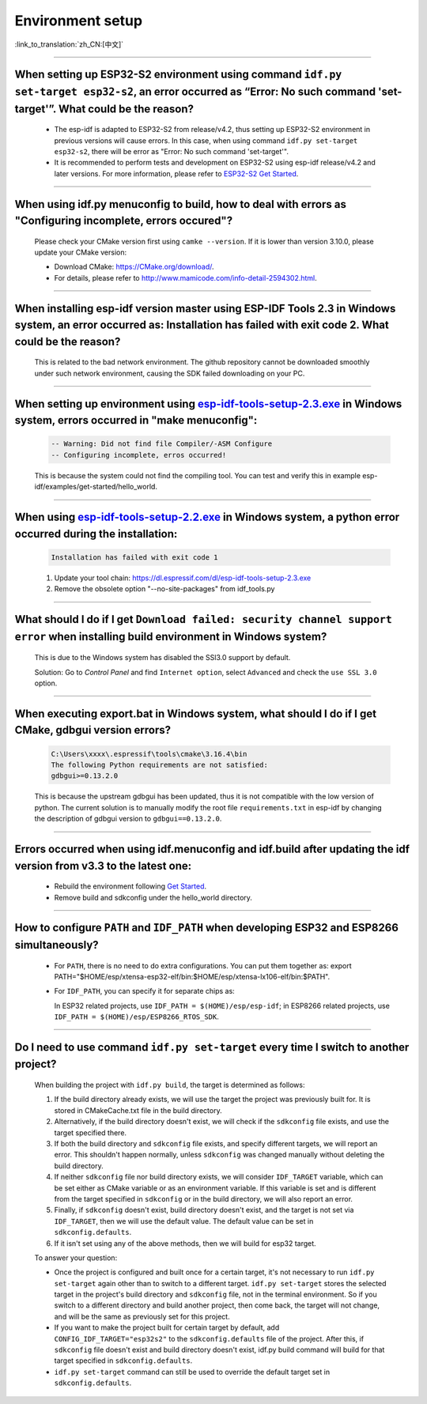 Environment setup
=================

:link_to_translation:`zh_CN:[中文]`

.. raw:: html

   <style>
   body {counter-reset: h2}
     h2 {counter-reset: h3}
     h2:before {counter-increment: h2; content: counter(h2) ". "}
     h3:before {counter-increment: h3; content: counter(h2) "." counter(h3) ". "}
     h2.nocount:before, h3.nocount:before, { content: ""; counter-increment: none }
   </style>

--------------

When setting up ESP32-S2 environment using command ``idf.py set-target esp32-s2``, an error occurred as “Error: No such command 'set-target'”. What could be the reason?
----------------------------------------------------------------------------------------------------------------------------------------------------------------------------------------

  - The esp-idf is adapted to ESP32-S2 from release/v4.2, thus setting up ESP32-S2 environment in previous versions will cause errors. In this case, when using command ``idf.py set-target esp32-s2``, there will be error as "Error: No such command 'set-target'".
  - It is recommended to perform tests and development on ESP32-S2 using esp-idf release/v4.2 and later versions. For more information, please refer to `ESP32-S2 Get Started <https://docs.espressif.com/projects/esp-idf/en/latest/esp32s2/get-started/>`_.

--------------

When using idf.py menuconfig to build, how to deal with errors as "Configuring incomplete, errors occured"?
--------------------------------------------------------------------------------------------------------------------------

  Please check your CMake version first using ``camke --version``. If it is lower than version 3.10.0, please update your CMake version:

  - Download CMake: https://CMake.org/download/.
  - For details, please refer to http://www.mamicode.com/info-detail-2594302.html.

--------------

When installing esp-idf version master using ESP-IDF Tools 2.3 in Windows system, an error occurred as: Installation has failed with exit code 2. What could be the reason?
-----------------------------------------------------------------------------------------------------------------------------------------------------------------------------------------

  This is related to the bad network environment. The github repository cannot be downloaded smoothly under such network environment, causing the SDK failed downloading on your PC.

--------------

When setting up environment using `esp-idf-tools-setup-2.3.exe <link:https://dl.espressif.com/dl/esp-idf-tools-setup-2.3.exe>`_ in Windows system, errors occurred in "make menuconfig": 
------------------------------------------------------------------------------------------------------------------------------------------------------------------------------------------------------

  .. code:: shell

    -- Warning: Did not find file Compiler/-ASM Configure
    -- Configuring incomplete, erros occurred!

  This is because the system could not find the compiling tool. You can test and verify this in example esp-idf/examples/get-started/hello_world.

--------------

When using `esp-idf-tools-setup-2.2.exe <link:https://dl.espressif.com/dl/esp-idf-tools-setup-2.2.exe>`_ in Windows system, a python error occurred during the installation:
--------------------------------------------------------------------------------------------------------------------------------------------------------------------------------------------

  .. code:: text

    Installation has failed with exit code 1

  1. Update your tool chain: https://dl.espressif.com/dl/esp-idf-tools-setup-2.3.exe
  2. Remove the obsolete option "--no-site-packages" from idf_tools.py

--------------

What should I do if I get ``Download failed: security channel support error`` when installing build environment in Windows system?
-------------------------------------------------------------------------------------------------------------------------------------------------

  This is due to the Windows system has disabled the SSl3.0 support by default.
  
  Solution: Go to `Control Panel` and find ``Internet option``, select ``Advanced`` and check the ``use SSL 3.0`` option.

--------------

When executing export.bat in Windows system, what should I do if I get CMake, gdbgui version errors?
---------------------------------------------------------------------------------------------------------------------
  .. code:: text

    C:\Users\xxxx\.espressif\tools\cmake\3.16.4\bin
    The following Python requirements are not satisfied:
    gdbgui>=0.13.2.0

  This is because the upstream gdbgui has been updated, thus it is not compatible with the low version of python. The current solution is to manually modify the root file ``requirements.txt`` in esp-idf by changing the description of gdbgui version to ``gdbgui==0.13.2.0``.

--------------

Errors occurred when using idf.menuconfig and idf.build after updating the idf version from v3.3 to the latest one:
-----------------------------------------------------------------------------------------------------------------------------

  - Rebuild the environment following `Get Started <link:https://docs.espressif.com/projects/esp-idf/en/latest/esp32/get-started/index.html>`_.
  - Remove build and sdkconfig under the hello_world directory.

--------------

How to configure ``PATH`` and ``IDF_PATH`` when developing ESP32 and ESP8266 simultaneously?
--------------------------------------------------------------------------------------------------------

  - For ``PATH``, there is no need to do extra configurations. You can put them together as: export PATH="$HOME/esp/xtensa-esp32-elf/bin:$HOME/esp/xtensa-lx106-elf/bin:$PATH".
  - For ``IDF_PATH``, you can specify it for separate chips as:
    
    In ESP32 related projects, use ``IDF_PATH = $(HOME)/esp/esp-idf``; in ESP8266 related projects, use ``IDF_PATH = $(HOME)/esp/ESP8266_RTOS_SDK``.

----------------

Do I need to use command ``idf.py set-target`` every time I switch to another project?
---------------------------------------------------------------------------------------------

  When building the project with ``idf.py build``, the target is determined as follows:

  1. If the build directory already exists, we will use the target the project was previously built for. It is stored in CMakeCache.txt file in the build directory.
  2. Alternatively, if the build directory doesn't exist, we will check if the ``sdkconfig`` file exists, and use the target specified there.
  3. If both the build directory and ``sdkconfig`` file exists, and specify different targets, we will report an error. This shouldn't happen normally, unless ``sdkconfig`` was changed manually without deleting the build directory.
  4. If neither ``sdkconfig`` file nor build directory exists, we will consider ``IDF_TARGET`` variable, which can be set either as CMake variable or as an environment variable. If this variable is set and is different from the target specified in ``sdkconfig`` or in the build directory, we will also report an error.
  5. Finally, if ``sdkconfig`` doesn't exist, build directory doesn't exist, and the target is not set via ``IDF_TARGET``, then we will use the default value. The default value can be set in ``sdkconfig.defaults``.
  6. If it isn't set using any of the above methods, then we will build for esp32 target.

  To answer your question:

  - Once the project is configured and built once for a certain target, it's not necessary to run ``idf.py set-target`` again other than to switch to a different target. ``idf.py set-target`` stores the selected target in the project's build directory and ``sdkconfig`` file, not in the terminal environment. So if you switch to a different directory and build another project, then come back, the target will not change, and will be the same as previously set for this project.
  - If you want to make the project built for certain target by default, add ``CONFIG_IDF_TARGET="esp32s2"`` to the ``sdkconfig.defaults`` file of the project. After this, if ``sdkconfig`` file doesn't exist and build directory doesn't exist, idf.py build command will build for that target specified in ``sdkconfig.defaults``.
  - ``idf.py set-target`` command can still be used to override the default target set in ``sdkconfig.defaults``.
